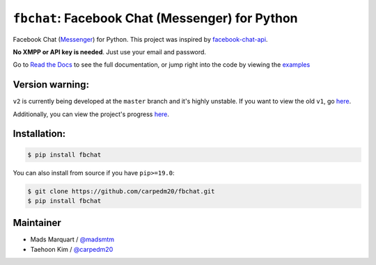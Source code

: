 ``fbchat``: Facebook Chat (Messenger) for Python
================================================

.. image:: https://img.shields.io/badge/license-BSD-blue.svg
    :target: https://github.com/carpedm20/fbchat/tree/master/LICENSE
    :alt: License: BSD 3-Clause

.. image:: https://img.shields.io/badge/python-2.7%2C%203.4%2C%203.5%2C%203.6%203.7%20pypy-blue.svg
    :target: https://pypi.python.org/pypi/fbchat
    :alt: Supported python versions: 2.7, 3.4, 3.5, 3.6, 3.7 and pypy

.. image:: https://readthedocs.org/projects/fbchat/badge/?version=latest
    :target: https://fbchat.readthedocs.io
    :alt: Documentation

.. image:: https://travis-ci.org/carpedm20/fbchat.svg?branch=master
    :target: https://travis-ci.org/carpedm20/fbchat
    :alt: Travis CI

.. image:: https://img.shields.io/badge/code%20style-black-000000.svg
    :target: https://github.com/ambv/black
    :alt: Code style

Facebook Chat (`Messenger <https://www.facebook.com/messages/>`__) for Python.
This project was inspired by `facebook-chat-api <https://github.com/Schmavery/facebook-chat-api>`__.

**No XMPP or API key is needed**. Just use your email and password.

Go to `Read the Docs <https://fbchat.readthedocs.io>`__ to see the full documentation,
or jump right into the code by viewing the `examples <https://github.com/carpedm20/fbchat/tree/master/examples>`__

Version warning:
----------------
``v2`` is currently being developed at the ``master`` branch and it's highly unstable. If you want to view the old ``v1``, go `here <https://github.com/carpedm20/fbchat/tree/v1>`__.

Additionally, you can view the project's progress `here <https://github.com/carpedm20/fbchat/projects/2>`__.

Installation:
-------------

.. code-block::

    $ pip install fbchat

You can also install from source if you have ``pip>=19.0``:

.. code-block::

    $ git clone https://github.com/carpedm20/fbchat.git
    $ pip install fbchat


Maintainer
----------

- Mads Marquart / `@madsmtm <https://github.com/madsmtm>`__
- Taehoon Kim / `@carpedm20 <http://carpedm20.github.io/about/>`__
